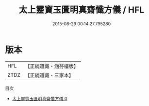 #+TITLE: 太上靈寶玉匱明真齋懺方儀 / HFL

#+DATE: 2015-08-29 00:14:27.795280
* 版本
 |       HFL|【正統道藏・涵芬樓版】|
 |      ZTDZ|【正統道藏・三家本】|
目次
 - [[file:KR5b0222_000.txt][太上靈寶玉匱明真齋懺方儀 0]]
